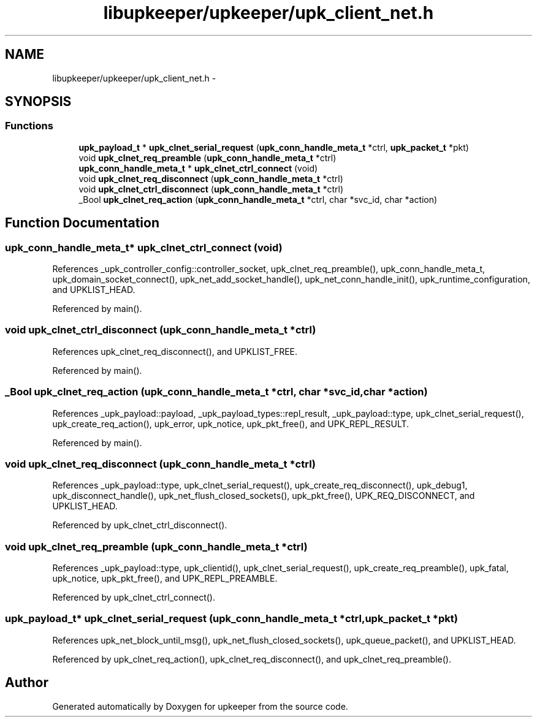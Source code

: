 .TH "libupkeeper/upkeeper/upk_client_net.h" 3 "Wed Sep 14 2011" "Version 1" "upkeeper" \" -*- nroff -*-
.ad l
.nh
.SH NAME
libupkeeper/upkeeper/upk_client_net.h \- 
.SH SYNOPSIS
.br
.PP
.SS "Functions"

.in +1c
.ti -1c
.RI "\fBupk_payload_t\fP * \fBupk_clnet_serial_request\fP (\fBupk_conn_handle_meta_t\fP *ctrl, \fBupk_packet_t\fP *pkt)"
.br
.ti -1c
.RI "void \fBupk_clnet_req_preamble\fP (\fBupk_conn_handle_meta_t\fP *ctrl)"
.br
.ti -1c
.RI "\fBupk_conn_handle_meta_t\fP * \fBupk_clnet_ctrl_connect\fP (void)"
.br
.ti -1c
.RI "void \fBupk_clnet_req_disconnect\fP (\fBupk_conn_handle_meta_t\fP *ctrl)"
.br
.ti -1c
.RI "void \fBupk_clnet_ctrl_disconnect\fP (\fBupk_conn_handle_meta_t\fP *ctrl)"
.br
.ti -1c
.RI "_Bool \fBupk_clnet_req_action\fP (\fBupk_conn_handle_meta_t\fP *ctrl, char *svc_id, char *action)"
.br
.in -1c
.SH "Function Documentation"
.PP 
.SS "\fBupk_conn_handle_meta_t\fP* upk_clnet_ctrl_connect (void)"
.PP
References _upk_controller_config::controller_socket, upk_clnet_req_preamble(), upk_conn_handle_meta_t, upk_domain_socket_connect(), upk_net_add_socket_handle(), upk_net_conn_handle_init(), upk_runtime_configuration, and UPKLIST_HEAD.
.PP
Referenced by main().
.SS "void upk_clnet_ctrl_disconnect (\fBupk_conn_handle_meta_t\fP *ctrl)"
.PP
References upk_clnet_req_disconnect(), and UPKLIST_FREE.
.PP
Referenced by main().
.SS "_Bool upk_clnet_req_action (\fBupk_conn_handle_meta_t\fP *ctrl, char *svc_id, char *action)"
.PP
References _upk_payload::payload, _upk_payload_types::repl_result, _upk_payload::type, upk_clnet_serial_request(), upk_create_req_action(), upk_error, upk_notice, upk_pkt_free(), and UPK_REPL_RESULT.
.PP
Referenced by main().
.SS "void upk_clnet_req_disconnect (\fBupk_conn_handle_meta_t\fP *ctrl)"
.PP
References _upk_payload::type, upk_clnet_serial_request(), upk_create_req_disconnect(), upk_debug1, upk_disconnect_handle(), upk_net_flush_closed_sockets(), upk_pkt_free(), UPK_REQ_DISCONNECT, and UPKLIST_HEAD.
.PP
Referenced by upk_clnet_ctrl_disconnect().
.SS "void upk_clnet_req_preamble (\fBupk_conn_handle_meta_t\fP *ctrl)"
.PP
References _upk_payload::type, upk_clientid(), upk_clnet_serial_request(), upk_create_req_preamble(), upk_fatal, upk_notice, upk_pkt_free(), and UPK_REPL_PREAMBLE.
.PP
Referenced by upk_clnet_ctrl_connect().
.SS "\fBupk_payload_t\fP* upk_clnet_serial_request (\fBupk_conn_handle_meta_t\fP *ctrl, \fBupk_packet_t\fP *pkt)"
.PP
References upk_net_block_until_msg(), upk_net_flush_closed_sockets(), upk_queue_packet(), and UPKLIST_HEAD.
.PP
Referenced by upk_clnet_req_action(), upk_clnet_req_disconnect(), and upk_clnet_req_preamble().
.SH "Author"
.PP 
Generated automatically by Doxygen for upkeeper from the source code.
